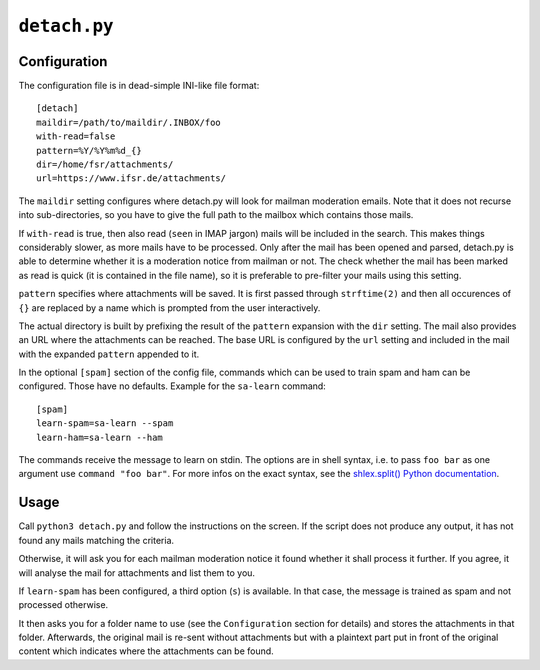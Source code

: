``detach.py``
=============

Configuration
-------------

The configuration file is in dead-simple INI-like file format::

    [detach]
    maildir=/path/to/maildir/.INBOX/foo
    with-read=false
    pattern=%Y/%Y%m%d_{}
    dir=/home/fsr/attachments/
    url=https://www.ifsr.de/attachments/

The ``maildir`` setting configures where detach.py will look for mailman
moderation emails. Note that it does not recurse into sub-directories, so you
have to give the full path to the mailbox which contains those mails.

If ``with-read`` is true, then also read (``seen`` in IMAP jargon) mails will
be included in the search. This makes things considerably slower, as more mails
have to be processed. Only after the mail has been opened and parsed, detach.py
is able to determine whether it is a moderation notice from mailman or not. The
check whether the mail has been marked as read is quick (it is contained in the
file name), so it is preferable to pre-filter your mails using this setting.

``pattern`` specifies where attachments will be saved. It is first passed
through ``strftime(2)`` and then all occurences of ``{}`` are replaced by a
name which is prompted from the user interactively.

The actual directory is built by prefixing the result of the ``pattern`` 
expansion with the ``dir`` setting. The mail also provides an URL where the
attachments can be reached. The base URL is configured by the ``url`` setting
and included in the mail with the expanded ``pattern`` appended to it.

In the optional ``[spam]`` section of the config file, commands which can be
used to train spam and ham can be configured. Those have no defaults.
Example for the ``sa-learn`` command::

  [spam]
  learn-spam=sa-learn --spam
  learn-ham=sa-learn --ham

The commands receive the message to learn on stdin. The options are in shell
syntax, i.e. to pass ``foo bar`` as one argument use ``command "foo bar"``. For
more infos on the exact syntax, see the
`shlex.split() Python documentation
<https://docs.python.org/3/library/shlex.html#shlex.split>`_.


Usage
-----

Call ``python3 detach.py`` and follow the instructions on the screen. If the
script does not produce any output, it has not found any mails matching the
criteria.

Otherwise, it will ask you for each mailman moderation notice it found whether
it shall process it further. If you agree, it will analyse the mail for
attachments and list them to you.

If ``learn-spam`` has been configured, a third option (``s``) is available. In
that case, the message is trained as spam and not processed otherwise.

It then asks you for a folder name to use (see the ``Configuration`` section
for details) and stores the attachments in that folder. Afterwards, the
original mail is re-sent without attachments but with a plaintext part put in
front of the original content which indicates where the attachments can be
found.

